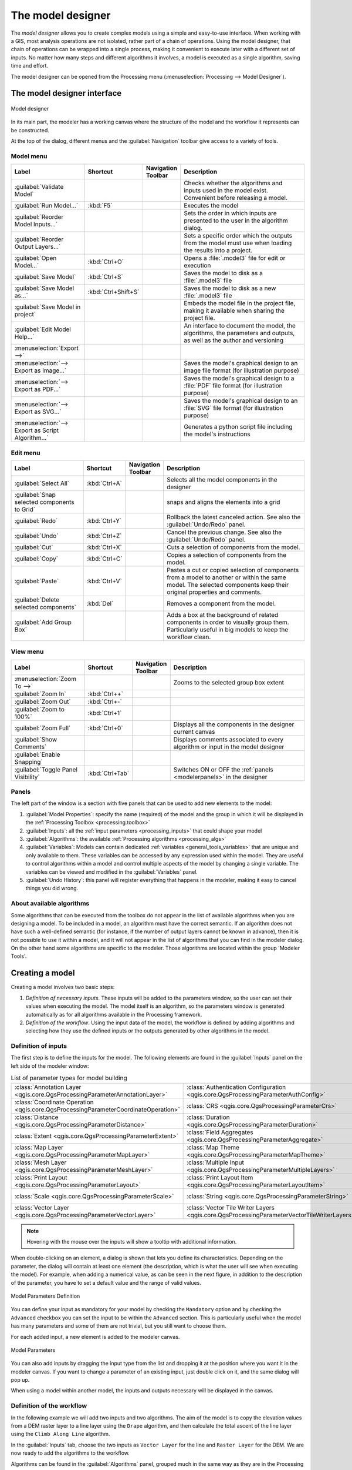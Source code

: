 .. _`processing.modeler`:

The model designer
=====================

.. only:: html

   .. contents::
      :local:

The *model designer* allows you to create complex models using
a simple and easy-to-use interface.
When working with a GIS, most analysis operations are not
isolated, rather part of a chain of operations.
Using the model designer, that chain of operations can be wrapped
into a single process, making it convenient to execute later with a
different set of inputs.
No matter how many steps and different algorithms it involves, a
model is executed as a single algorithm, saving time and effort.

The model designer can be opened from the Processing menu
(:menuselection:`Processing --> Model Designer`).

The model designer interface
-------------------------------

.. _figure_modeler:

.. figure:: img/model_designer_1.png
   :align: center

   Model designer

In its main part, the modeler has a working canvas where the structure
of the model and the workflow it represents can be constructed.

At the top of the dialog, different menus and the :guilabel:`Navigation`
toolbar give access to a variety of tools.

Model menu
..........

.. list-table::
   :header-rows: 1
   :widths: 25 12 12 50

   * - Label
     - Shortcut
     - Navigation Toolbar
     - Description
   * - |success| :guilabel:`Validate Model`
     -
     -
     - Checks whether the algorithms and inputs used in the model exist.
       Convenient before releasing a model.
   * - |play| :guilabel:`Run Model...`
     - :kbd:`F5`
     - |checkbox|
     - Executes the model
   * - :guilabel:`Reorder Model Inputs...`
     -
     -
     - Sets the order in which inputs are presented to the user in the algorithm dialog.
   * - :guilabel:`Reorder Output Layers...`
     -
     -
     - Sets a specific order which the outputs from the model must use when loading the
       results into a project.
   * - |fileOpen| :guilabel:`Open Model...`
     - :kbd:`Ctrl+O`
     - |checkbox|
     - Opens a :file:`.model3` file for edit or execution
   * - |fileSave| :guilabel:`Save Model`
     - :kbd:`Ctrl+S`
     - |checkbox|
     - Saves the model to disk as a :file:`.model3` file
   * - |fileSaveAs| :guilabel:`Save Model as...`
     - :kbd:`Ctrl+Shift+S`
     - |checkbox|
     - Saves the model to disk as a new :file:`.model3` file
   * - |fileSave| :guilabel:`Save Model in project`
     -
     - |checkbox|
     - Embeds the model file in the project file, making it available when sharing the project file.
   * - |helpContents| :guilabel:`Edit Model Help...`
     -
     - |checkbox|
     - An interface to document the model, the algorithms, the parameters and outputs,
       as well as the author and versioning
   * - :menuselection:`Export -->`
     -
     -
     -
   * - |saveMapAsImage| :menuselection:`--> Export as Image...`
     -
     - |checkbox|
     - Saves the model's graphical design to an image file format (for illustration purpose)
   * - |saveAsPDF|:menuselection:`--> Export as PDF...`
     -
     -
     - Saves the model's graphical design to a :file:`PDF` file format (for illustration purpose)
   * - |saveAsSVG|:menuselection:`--> Export as SVG...`
     -
     -
     - Saves the model's graphical design to an :file:`SVG` file format (for illustration purpose)
   * - |fileSave|:menuselection:`--> Export as Script Algorithm...`
     -
     - |checkbox|
     - Generates a python script file including the model's instructions

Edit menu
.........

.. list-table::
   :header-rows: 1
   :widths: 25 12 12 50

   * - Label
     - Shortcut
     - Navigation Toolbar
     - Description
   * - |selectAll| :guilabel:`Select All`
     - :kbd:`Ctrl+A`
     -
     - Selects all the model components in the designer
   * - :guilabel:`Snap selected components to Grid`
     -
     -
     - snaps and aligns the elements into a grid
   * - |redo| :guilabel:`Redo`
     - :kbd:`Ctrl+Y`
     - |checkbox|
     - Rollback the latest canceled action. See also the :guilabel:`Undo/Redo` panel.
   * - |undo| :guilabel:`Undo`
     - :kbd:`Ctrl+Z`
     - |checkbox|
     - Cancel the previous change. See also the :guilabel:`Undo/Redo` panel.
   * - |editCut| :guilabel:`Cut`
     - :kbd:`Ctrl+X`
     -
     - Cuts a selection of components from the model.
   * - |editCopy| :guilabel:`Copy`
     - :kbd:`Ctrl+C`
     -
     - Copies a selection of components from the model.
   * - |editPaste| :guilabel:`Paste`
     - :kbd:`Ctrl+V`
     -
     - Pastes a cut or copied selection of components from a model to another
       or within the same model.
       The selected components keep their original properties and comments.
   * - |deleteSelected| :guilabel:`Delete selected components`
     - :kbd:`Del`
     -
     - Removes a component from the model.
   * - :guilabel:`Add Group Box`
     -
     -
     - Adds a box at the background of related components in order to visually
       group them. Particularly useful in big models to keep the workflow clean.

View menu
.........

.. list-table::
   :header-rows: 1
   :widths: 25 12 12 50

   * - Label
     - Shortcut
     - Navigation Toolbar
     - Description
   * - :menuselection:`Zoom To -->`
     -
     -
     - Zooms to the selected group box extent
   * - |zoomIn| :guilabel:`Zoom In`
     - :kbd:`Ctrl++`
     - |checkbox|
     -
   * - |zoomOut| :guilabel:`Zoom Out`
     - :kbd:`Ctrl+-`
     - |checkbox|
     -
   * - |zoomActual| :guilabel:`Zoom to 100%`
     - :kbd:`Ctrl+1`
     - |checkbox|
     -
   * - |zoomFullExtent| :guilabel:`Zoom Full`
     - :kbd:`Ctrl+0`
     - |checkbox|
     - Displays all the components in the designer current canvas
   * - |checkbox| :guilabel:`Show Comments`
     -
     -
     - Displays comments associated to every algorithm or input in the model designer
   * - |unchecked| :guilabel:`Enable Snapping`
     -
     -
     -
   * - |unchecked| :guilabel:`Toggle Panel Visibility`
     - :kbd:`Ctrl+Tab`
     -
     - Switches ON or OFF the :ref:`panels <modelerpanels>` in the designer


.. _modelerpanels:

Panels
......

The left part of the window is a section with five panels that can be used
to add new elements to the model:

#. :guilabel:`Model Properties`: specify the name (required) of the model and
   the group in which it will be displayed in the :ref:`Processing Toolbox <processing.toolbox>`
#. :guilabel:`Inputs`: all the :ref:`input parameters <processing_inputs>` that could shape
   your model
#. :guilabel:`Algorithms`: the available :ref:`Processing algorithms <processing_algs>`
#. :guilabel:`Variables`: Models can contain dedicated :ref:`variables
   <general_tools_variables>` that are unique and only available to them.
   These variables can be accessed by any expression used within the model.
   They are useful to control algorithms within a model and control multiple
   aspects of the model by changing a single variable.
   The variables can be viewed and modified in the :guilabel:`Variables` panel.
#. :guilabel:`Undo History`: this panel will register everything that happens in the
   modeler, making it easy to cancel things you did wrong.

About available algorithms
..........................

Some algorithms that can be executed from the toolbox do not appear
in the list of available algorithms when you are designing a model.
To be included in a model, an algorithm must have the correct
semantic.
If an algorithm does not have such a well-defined semantic (for
instance, if the number of output layers cannot be known in advance),
then it is not possible to use it within a model, and it will not
appear in the list of algorithms that you can find in the modeler
dialog.
On the other hand some algorithms are specific to the modeler.
Those algorithms are located within the group 'Modeler Tools'.

Creating a model
----------------

Creating a model involves two basic steps:

#. *Definition of necessary inputs*.
   These inputs will be added to the parameters window, so the user
   can set their values when executing the model.
   The model itself is an algorithm, so the parameters window is
   generated automatically as for all algorithms
   available in the Processing framework.
#. *Definition of the workflow*.
   Using the input data of the model, the workflow is defined by
   adding algorithms and selecting how they use the defined inputs
   or the outputs generated by other algorithms in the model.

.. _processing_inputs:

Definition of inputs
....................

The first step is to define the inputs for the model.
The following elements are found in the :guilabel:`Inputs` panel on
the left side of the modeler window:

.. list-table:: List of parameter types for model building
   :class: longtable

   * - :class:`Annotation Layer <qgis.core.QgsProcessingParameterAnnotationLayer>`
     - :class:`Authentication Configuration <qgis.core.QgsProcessingParameterAuthConfig>`
     - :class:`Boolean <qgis.core.QgsProcessingParameterBoolean>`
     - :class:`Color <qgis.core.QgsProcessingParameterColor>`
     - :class:`Connection Name <qgis.core.QgsProcessingParameterProviderConnection>`
   * - :class:`Coordinate Operation <qgis.core.QgsProcessingParameterCoordinateOperation>`
     - :class:`CRS <qgis.core.QgsProcessingParameterCrs>`
     - :class:`Database Schema <qgis.core.QgsProcessingParameterDatabaseSchema>`
     - :class:`Database Table <qgis.core.QgsProcessingParameterDatabaseTable>`
     - :class:`Datetime <qgis.core.QgsProcessingParameterDateTime>`
   * - :class:`Distance <qgis.core.QgsProcessingParameterDistance>`
     - :class:`Duration <qgis.core.QgsProcessingParameterDuration>`
     - :class:`DXF Layers <qgis.core.QgsProcessingParameterDxfLayers>`
     - :class:`Enum <qgis.core.QgsProcessingParameterEnum>`
     - :class:`Expression <qgis.core.QgsProcessingParameterExpression>`
   * - :class:`Extent <qgis.core.QgsProcessingParameterExtent>`
     - :class:`Field Aggregates <qgis.core.QgsProcessingParameterAggregate>`
     - :class:`Fields Mapper <qgis.core.QgsProcessingParameterFieldMapping>`
     - :class:`File/Folder <qgis.core.QgsProcessingParameterFile>`
     - :class:`Geometry <qgis.core.QgsProcessingParameterGeometry>`
   * - :class:`Map Layer <qgis.core.QgsProcessingParameterMapLayer>`
     - :class:`Map Theme <qgis.core.QgsProcessingParameterMapTheme>`
     - :class:`Matrix <qgis.core.QgsProcessingParameterMatrix>`
     - :class:`Mesh Dataset Groups <qgis.core.QgsProcessingParameterMeshDatasetGroups>`
     - :class:`Mesh Dataset Time <qgis.core.QgsProcessingParameterMeshDatasetTime>`
   * - :class:`Mesh Layer <qgis.core.QgsProcessingParameterMeshLayer>`
     - :class:`Multiple Input <qgis.core.QgsProcessingParameterMultipleLayers>`
     - :class:`Number <qgis.core.QgsProcessingParameterNumber>`
     - :class:`Point <qgis.core.QgsProcessingParameterPoint>`
     - :class:`Point Cloud Layer <qgis.core.QgsProcessingParameterPointCloudLayer>`
   * - :class:`Print Layout <qgis.core.QgsProcessingParameterLayout>`
     - :class:`Print Layout Item <qgis.core.QgsProcessingParameterLayoutItem>`
     - :class:`Range <qgis.core.QgsProcessingParameterRange>`
     - :class:`Raster Band <qgis.core.QgsProcessingParameterBand>`
     - :class:`Raster Layer <qgis.core.QgsProcessingParameterRasterLayer>`
   * - :class:`Scale <qgis.core.QgsProcessingParameterScale>`
     - :class:`String <qgis.core.QgsProcessingParameterString>`
     - :class:`TIN Creation Layers <qgis.core.QgsProcessingParameterTinInputLayers>`
     - :class:`Vector Features <qgis.core.QgsProcessingParameterFeatureSource>`
     - :class:`Vector Field <qgis.core.QgsProcessingParameterField>`
   * - :class:`Vector Layer <qgis.core.QgsProcessingParameterVectorLayer>`
     - :class:`Vector Tile Writer Layers <qgis.core.QgsProcessingParameterVectorTileWriterLayers>`
     -
     -
     -

.. note:: Hovering with the mouse over the inputs will show a tooltip with
  additional information.

When double-clicking on an element, a dialog is shown that lets
you define its characteristics.
Depending on the parameter, the dialog will contain at least one
element (the description, which is what the user will see when
executing the model).
For example, when adding a numerical value, as can be seen in the next figure,
in addition to the description of the parameter, you have to set a
default value and the range of valid values.

.. _figure_model_parameter:

.. figure:: img/number_parameter_definition.png
   :align: center

   Model Parameters Definition

You can define your input as mandatory for your model by checking the
|checkbox| ``Mandatory`` option and by checking the |unchecked| ``Advanced``
checkbox you can set the input to be within the ``Advanced`` section. This is
particularly useful when the model has many parameters and some of them are not
trivial, but you still want to choose them.

For each added input, a new element is added to the modeler canvas.

.. _figure_model_parameter_canvas:

.. figure:: img/models_parameters2.png
   :align: center

   Model Parameters

You can also add inputs by dragging the input type from the list and
dropping it at the position where you want it in the modeler canvas. If you want
to change a parameter of an existing input, just double click on it, and the
same dialog will pop up.

When using a model within another model, the inputs and outputs necessary will
be displayed in the canvas.

Definition of the workflow
..........................

In the following example we will add two inputs and two algorithms. The aim of
the model is to copy the elevation values from a DEM raster layer to a line layer
using the ``Drape`` algorithm,  and then calculate the total ascent of the line
layer using the ``Climb Along Line`` algorithm.

In the :guilabel:`Inputs` tab, choose the two inputs as ``Vector Layer`` for the line and
``Raster Layer`` for the DEM.
We are now ready to add the algorithms to the workflow.

Algorithms can be found in the :guilabel:`Algorithms` panel, grouped
much in the same way as they are in the Processing toolbox.

.. _figure_model_parameter_inputs:

.. figure:: img/model_inputs.png
   :align: center

   Model Inputs


To add an algorithm to a model, double-click on its name or drag and drop it, just like for inputs.
As for the inputs you can change the description of the algorithm and add a comment.
When adding an algorithm, an execution dialog will appear, with a content similar
to the one found in the execution panel that is shown when executing the algorithm from the toolbox.
The following picture shows both the ``Drape (set Z value from raster)``
and the ``Climb along line`` algorithm dialogs.

.. _figure_model_parameter_alg:

.. figure:: img/model_parameters_6.png
   :align: center

   Model Algorithm parameters


As you can see, there are however some differences.
Each parameter has a drop-down menu next to it allowing to control
how it will be served during the workflow:

* |fieldInteger| :sup:`Value`: allows you to assign a static value to the parameter.
  Depending on the parameter type, the widget will let you enter a number (``5.0``),
  a string (``mytext``), select layer(s) loaded in the QGIS project or from a folder,
  pick items from a list, ...
* |expression| :sup:`Pre-calculated Value`: opens the :ref:`Expression Builder <vector_expressions>` dialog
  and lets you define an expression to fill the parameter.
  Model inputs together with some other layer statistics are available as **variables**
  and are listed at the top of the Search dialog of the Expression Builder.
  The expression is evaluated once before the child algorithm is executed
  and used during the execution of that algorithm.
* |processingModel| :sup:`Model Input`: allows to use an input added to the model as a parameter.
  Once clicked, this option will list all the suitable inputs for the parameter.
* |processingAlgorithm| :sup:`Algorithm Output`:
  allows to use the output of another algorithm as an input of the current algorithm.
  As of model inputs, this option will list all the suitable inputs for the parameter.
* The **output parameter** also has the above options in its drop-down menu:

  * add static outputs for child algorithms,
    e.g. always saving a child algorithm's output to a predefined geopackage or postgres layer
  * use an expression based output values for child algorithms,
    e.g. generating an automatic file name based on today's date and saving outputs to that file
  * use a model input,
    e.g. the *File/Folder* model input to specify an output file or folder
  * use another algorithm output,
    e.g. the output of the *Create directory* algorithm (from *Modeler tools*)
  * an addditional |modelOutput| :sup:`Model Output` option makes the output of the algorithm available in the model.
    If a layer generated by the algorithm is only to be used as input to another algorithm,
    don't edit that text box.

  In the following picture you can see the two input parameters defined as
  ``Model Input`` and the temporary output layer:

  .. figure:: img/algorithm_input_and_output_parameters.png
     :align: center

     Algorithm Input and Output parameters

You will also find an additional parameter named :guilabel:`Dependencies`
that is not available when calling the algorithm from the toolbox.
This parameter allows you to define the order in which algorithms are executed,
by explicitly defining one algorithm as a *parent* of the current one.
This will force the *parent* algorithm to be executed before the current one.

When you use the output of a previous algorithm as the input of your
algorithm, that implicitly sets the previous algorithm as parent of the
current one (and places the corresponding arrow in the modeler canvas).
However, in some cases an algorithm might depend on another one even if
it does not use any output object from it (for instance, an algorithm
that executes a SQL sentence on a PostGIS database and another one that
imports a layer into that same database).
In that case, just select the previous algorithm in the
*Dependencies* parameter and they will be executed in the correct
order.

Once all the parameters have been assigned valid values, click on
:guilabel:`OK` and the algorithm will be added to the canvas.
It will be linked to the elements in the canvas (algorithms or inputs)
that provide objects that are used as inputs for the algorithm.

Elements can be dragged to a different position on the canvas using the
|select| :sup:`Select/Move Item` tool.
This is useful to make the structure of the model clearer and more intuitive.
You can also resize the elements, grasping their border.
This is particularly useful if the description of the input or algorithm is long.
With :menuselection:`View --> Enable snapping` option checked, items resizing
or displacement can be bound to a virtual grid, for a more visually structured
algorithm design.

Links between elements are updated automatically and you can see a ``+`` button
at the top and at the bottom of each algorithm. Clicking the button will list
all the inputs and outputs of the algorithm so you can have a quick overview.


.. _figure_model_model:

.. figure:: img/complete_model.png
   :align: center

   A complete model

With the :menuselection:`Edit --> Add Group Box` tool, you can add a draggable
*box* to the canvas. This feature is very
useful in big models to group related elements in the modeler canvas and to keep the
workflow clean. For example we might group together all the inputs of the
example:

.. figure:: img/model_group_box_3.png
   :align: center

   Model Group Box

You can change the name and the color of the boxes.
Group boxes are very useful when used together with :menuselection:`View -->
Zoom To -->` tool, allowing you to zoom to a specific part of the model.
You can also zoom in and out by using the mouse wheel.

You might want to change the order of the inputs and how they are listed in the
main model dialog. At the bottom of the ``Input`` panel you will find the
``Reorder Model Inputs...`` button and by clicking on it a new dialog pops up
allowing you to change the order of the inputs:

.. figure:: img/reorder_model_inputs.png
   :align: center

   Reorder Model Inputs

There is also the possibility to set a specific order which the outputs from
the model must use when loading the results into a project. This gives the model
creator a means of ensuring that layers are logically ordered on the canvas when
running a model, such as placing a vector layer output over a raster layer output,
or a point layer over a polygon layer.
The model creator can also set an optional "Group name" for the outputs for 
automatically grouping outputs within the layer tree using a new group name or by
adding them to an existing group.
In the ``Model`` menu you will find the ``Reorder Output Layers...`` entry and by
clicking on it a new dialog pops up allowing you to change the order of the output
layers:

.. figure:: img/model_reorder_output_layers.png
   :align: center

   Reorder Output Layers

Comments can also be added to inputs or algorithms present in the modeler.
This can be done by going in the :guilabel:`Comment` tab of the item or with
a right-click. In the same tab a color can be set manual for individual
model comments. Comments are visible only in the modeler canvas and not
in the final algorithm dialog; they can be hidden by deactivating
:menuselection:`View --> Show Comments`.

You can run your algorithm any time by clicking on the |start| :sup:`Run model` button.
When using the editor to execute a model, any non-default values will be
saved in the inputs. This means that executing the model at a later time from
the editor will have the dialog prefilled with those values on any subsequent run.

In order to use the algorithm from the toolbox, it has to be saved
and the modeler dialog closed, to allow the toolbox to refresh its
contents.


Documenting your model
......................

You need to document your model, and this can be done from the modeler itself.
Click on the |editHelpContent|:sup:`Edit model help` button, and a
dialog like the one shown next will appear.

.. _figure_help_edition:

.. figure:: img/edit_model_help.png
   :align: center

   Editing Help

On the right-hand side, you will see a simple HTML page, created using
the description of the input parameters and outputs of the algorithm,
along with some additional items like a general description of the
model or its author. Also, there is an Example section where you can
input your own custom examples to help explain the usage of the model.
The first time you open the help editor, all these descriptions are
empty, but you can edit them using the elements on the left-hand side
of the dialog.
Select an element on the upper part and then write its description in
the text box below.

Model help is saved as part of the model itself.


Saving and loading models
-------------------------

Saving models
.............

Use the |fileSave|:sup:`Save model` button to save the current model and the
|fileOpen|:sup:`Open Model` button to open a previously saved model.
Models are saved with the :file:`.model3` extension.
If the model has already been saved from the modeler window,
you will not be prompted for a filename.
Since there is already a file associated with the model, that file
will be used for subsequent saves.

Before saving a model, you have to enter a name and a group for it
in the text boxes in the upper part of the window.

Models saved in the :file:`models` folder (the default folder when you
are prompted for a filename to save the model) will appear in the
toolbox in the corresponding branch.
When the toolbox is invoked, it searches the :file:`models` folder for
files with the :file:`.model3` extension and loads the models they
contain.
Since a model is itself an algorithm, it can be added to the toolbox
just like any other algorithm.

Models can also be saved within the project file using the
|addToProject|:sup:`Save model in project` button.
Models saved using this method won't be written as :file:`.model3` files
on the disk but will be embedded in the project file.

Project models are available in the
|qgsProjectFile|:guilabel:`Project models` menu of the toolbox and in
the :menuselection:`Project --> Models` menu item.

The models folder can be set from the Processing configuration dialog,
under the :guilabel:`Modeler` group.

Models loaded from the :file:`models` folder appear not only in the
toolbox, but also in the algorithms tree in the :guilabel:`Algorithms`
tab of the modeler window.
That means that you can incorporate a model as a part of a bigger model,
just like other algorithms.

Models will show up in the :ref:`Browser <browser_panel>` panel and can be run
from there.

Exporting a model as a Python script
....................................

As we will see in a later chapter, Processing algorithms can be called
from the QGIS Python console, and new Processing algorithms can be
created using Python.
A quick way to create such a Python script is to create a model and
then export it as a Python file.

To do so, click on the |saveAsPython|:sup:`Export as Script Algorithm...`
in the modeler canvas or right click on the name of the model in the Processing
Toolbox and choose |saveAsPython|:sup:`Export Model as Python Algorithm...`.

Exporting a model as an image, PDF or SVG
.........................................

A model can also be exported as an image, SVG or PDF (for illustration
purposes) by clicking |saveMapAsImage|:sup:`Export as image`,
|saveAsPDF|:sup:`Export as PDF` or |saveAsSVG|:sup:`Export as SVG`.


Editing a model
---------------

You can edit the model you are currently creating, redefining the
workflow and the relationships between the algorithms and inputs that
define the model.

If you right-click on an algorithm in the canvas, you will see a context
menu like the one shown next:

.. _figure_model_right_click:

.. figure:: img/modeler_right_click.png
   :align: center

   Modeler Right Click

Selecting the :guilabel:`Remove` option will cause the selected
algorithm to be removed.
An algorithm can be removed only if there are no other algorithms
depending on it.
That is, if no output from the algorithm is used in a different one as
input.
If you try to remove an algorithm that has others depending on it, a
warning message like the one you can see below will be shown:

.. _figure_cannot_delete_alg:

.. figure:: img/cannot_delete_alg.png
   :align: center

   Cannot Delete Algorithm

Selecting the :guilabel:`Edit...` option will show the parameter dialog
of the algorithm, so you can change the inputs and parameter values.
Not all input elements available in the model will appear as
available inputs.
Layers or values generated at a more advanced step in the workflow
defined by the model will not be available if they cause circular
dependencies.

Select the new values and click on the :guilabel:`OK` button as usual.
The connections between the model elements will change in the modeler
canvas accordingly.

The :guilabel:`Add comment...` allows you to add a comment to the algorithm to
better describe the behavior.

A model can be run partially by deactivating some of its algorithms.
To do it, select the :guilabel:`Deactivate` option in the context menu
that appears when right-clicking on an algorithm element.
The selected algorithm, and all the ones in the model that depend on it
will be displayed in grey and will not be executed as part of the model.

.. _figure_cannot_model_deactivate:

.. figure:: img/deactivated.png
   :align: center

   Model With Deactivated Algorithms

When right-clicking on an algorithm that is not active, you will
see a :guilabel:`Activate` menu option that you can use to reactivate
it.


.. Substitutions definitions - AVOID EDITING PAST THIS LINE
   This will be automatically updated by the find_set_subst.py script.
   If you need to create a new substitution manually,
   please add it also to the substitutions.txt file in the
   source folder.

.. |addToProject| image:: /static/common/mAddToProject.png
   :width: 1.5em
.. |checkbox| image:: /static/common/checkbox.png
   :width: 1.3em
.. |deleteSelected| image:: /static/common/mActionDeleteSelected.png
   :width: 1.5em
.. |editCopy| image:: /static/common/mActionEditCopy.png
   :width: 1.5em
.. |editCut| image:: /static/common/mActionEditCut.png
   :width: 1.5em
.. |editHelpContent| image:: /static/common/mActionEditHelpContent.png
   :width: 1.5em
.. |editPaste| image:: /static/common/mActionEditPaste.png
   :width: 1.5em
.. |expression| image:: /static/common/mIconExpression.png
   :width: 1.5em
.. |fieldInteger| image:: /static/common/mIconFieldInteger.png
   :width: 1.5em
.. |fileOpen| image:: /static/common/mActionFileOpen.png
   :width: 1.5em
.. |fileSave| image:: /static/common/mActionFileSave.png
   :width: 1.5em
.. |fileSaveAs| image:: /static/common/mActionFileSaveAs.png
   :width: 1.5em
.. |helpContents| image:: /static/common/mActionHelpContents.png
   :width: 1.5em
.. |modelOutput| image:: /static/common/mIconModelOutput.png
   :width: 1.5em
.. |play| image:: /static/common/mActionPlay.png
   :width: 1.5em
.. |processingAlgorithm| image:: /static/common/processingAlgorithm.png
   :width: 1.5em
.. |processingModel| image:: /static/common/processingModel.png
   :width: 1.5em
.. |qgsProjectFile| image:: /static/common/mIconQgsProjectFile.png
   :width: 1.5em
.. |redo| image:: /static/common/mActionRedo.png
   :width: 1.5em
.. |saveAsPDF| image:: /static/common/mActionSaveAsPDF.png
   :width: 1.5em
.. |saveAsPython| image:: /static/common/mActionSaveAsPython.png
   :width: 1.5em
.. |saveAsSVG| image:: /static/common/mActionSaveAsSVG.png
   :width: 1.5em
.. |saveMapAsImage| image:: /static/common/mActionSaveMapAsImage.png
   :width: 1.5em
.. |select| image:: /static/common/mActionSelect.png
   :width: 1.5em
.. |selectAll| image:: /static/common/mActionSelectAll.png
   :width: 1.5em
.. |start| image:: /static/common/mActionStart.png
   :width: 1.5em
.. |success| image:: /static/common/mIconSuccess.png
   :width: 1em
.. |unchecked| image:: /static/common/unchecked.png
   :width: 1.3em
.. |undo| image:: /static/common/mActionUndo.png
   :width: 1.5em
.. |zoomActual| image:: /static/common/mActionZoomActual.png
   :width: 1.5em
.. |zoomFullExtent| image:: /static/common/mActionZoomFullExtent.png
   :width: 1.5em
.. |zoomIn| image:: /static/common/mActionZoomIn.png
   :width: 1.5em
.. |zoomOut| image:: /static/common/mActionZoomOut.png
   :width: 1.5em
